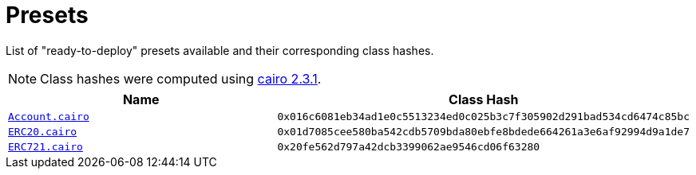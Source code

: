 :cairo-version: https://crates.io/crates/cairo-lang-compiler/2.3.1[cairo 2.3.1]

= Presets

List of "ready-to-deploy" presets available and their corresponding class hashes.

:account: xref:/api/account.adoc#Account[Account.cairo]
:erc20: xref:/api/erc20.adoc#ERC20[ERC20.cairo]
:erc721: xref:/api/erc721.adoc#Account[ERC721.cairo]

NOTE: Class hashes were computed using {cairo-version}.

|===
| Name | Class Hash

| `{account}`
| `0x016c6081eb34ad1e0c5513234ed0c025b3c7f305902d291bad534cd6474c85bc`

| `{erc20}`
| `0x01d7085cee580ba542cdb5709bda80ebfe8bdede664261a3e6af92994d9a1de7`

| `{erc721}`
| `0x20fe562d797a42dcb3399062ae9546cd06f63280`
|===